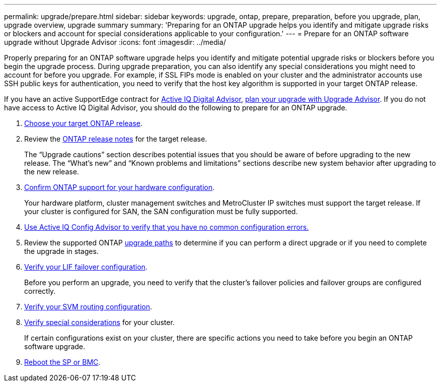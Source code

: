 ---
permalink: upgrade/prepare.html
sidebar: sidebar
keywords: upgrade, ontap, prepare, preparation, before you upgrade, plan, upgrade overview, upgrade summary
summary: 'Preparing for an ONTAP upgrade helps you identify and mitigate upgrade risks or blockers and account for special considerations applicable to your configuration.'
---
= Prepare for an ONTAP software upgrade without Upgrade Advisor
:icons: font
:imagesdir: ../media/

[.lead]

Properly preparing for an ONTAP software upgrade helps you identify and mitigate potential upgrade risks or blockers before you begin the upgrade process. During upgrade preparation, you can also identify any special considerations you might need to account for before you upgrade. For example, if SSL FIPs mode is enabled on your cluster and the administrator accounts use SSH public keys for authentication, you need to verify that the host key algorithm is supported in your target ONTAP release.  

If you have an active SupportEdge contract for link:https://docs.netapp.com/us-en/active-iq/upgrade_advisor_overview.html[Active IQ Digital Advisor^], link:create-upgrade-plan.html[plan your upgrade with Upgrade Advisor]. If you do not have access to Active IQ Digital Advisor, you should do the following to prepare for an ONTAP upgrade.

. link:choose-target-version.html[Choose your target ONTAP release].

. Review the link:release-notes/index.html[ONTAP release notes^] for the target release.
+
The “Upgrade cautions” section describes potential issues that you should be aware of before upgrading to the new release. The “What's new” and “Known problems and limitations” sections describe new system behavior after upgrading to the new release.

. link:confirm-configuration.html[Confirm ONTAP support for your hardware configuration].
+
Your hardware platform, cluster management switches and MetroCluster IP switches must support the target release.  If your cluster is configured for SAN, the SAN configuration must be fully supported. 

. link:task_check_for_common_configuration_errors_using_config_advisor.html[Use Active IQ Config Advisor to verify that you have no common configuration errors.]

. Review the supported ONTAP link:concept_upgrade_paths.html#supported-upgrade-paths[upgrade paths] to determine if you can perform a direct upgrade or if you need to complete the upgrade in stages.

. link:task_verifying_the_lif_failover_configuration.html[Verify your LIF failover configuration].
+
Before you perform an upgrade, you need to verify that the cluster's failover policies and failover groups are configured correctly.

. link:concept_verify_svm_routing.html[Verify your SVM routing configuration].

. link:special-considerations.html[Verify special considerations] for your cluster.
+
If certain configurations exist on your cluster, there are specific actions you need to take before you begin an ONTAP software upgrade.

. link:reboot-sp-bmc.html[Reboot the SP or BMC].

// 2023 Dec 12, ONTAPDOC 1275
// 2023 Aug 30, ONTAPDOC-1257
// 2023 Aug 28, Jira 1258